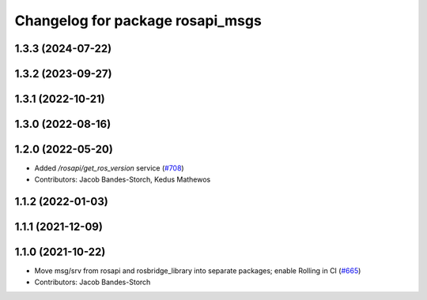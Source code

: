 ^^^^^^^^^^^^^^^^^^^^^^^^^^^^^^^^^
Changelog for package rosapi_msgs
^^^^^^^^^^^^^^^^^^^^^^^^^^^^^^^^^

1.3.3 (2024-07-22)
------------------

1.3.2 (2023-09-27)
------------------

1.3.1 (2022-10-21)
------------------

1.3.0 (2022-08-16)
------------------

1.2.0 (2022-05-20)
------------------
* Added `/rosapi/get_ros_version` service (`#708 <https://github.com/RobotWebTools/rosbridge_suite/issues/708>`_)
* Contributors: Jacob Bandes-Storch, Kedus Mathewos

1.1.2 (2022-01-03)
------------------

1.1.1 (2021-12-09)
------------------

1.1.0 (2021-10-22)
------------------
* Move msg/srv from rosapi and rosbridge_library into separate packages; enable Rolling in CI (`#665 <https://github.com/RobotWebTools/rosbridge_suite/issues/665>`_)
* Contributors: Jacob Bandes-Storch
